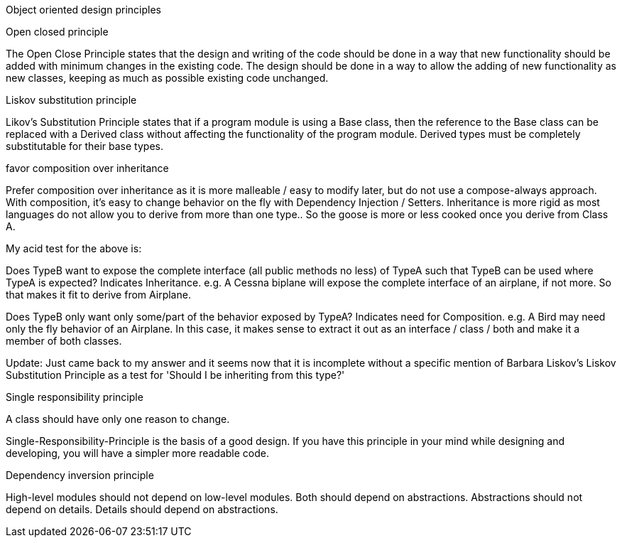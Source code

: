 Object oriented design principles

Open closed principle

The Open Close Principle states that the design and writing of the code should be done in a way that new functionality 
should be added with minimum changes in the existing code. The design should be done in a 
way to allow the adding of new functionality as new classes, keeping as much as possible existing code unchanged.

Liskov substitution principle

Likov's Substitution Principle states that if a program module is using a Base class, then the reference 
to the Base class can be replaced with a Derived class without affecting the functionality of the program module.
Derived types must be completely substitutable for their base types.

favor composition over inheritance

Prefer composition over inheritance as it is more malleable / easy to modify later, but do not use a compose-always
approach. With composition, it's easy to change behavior on the fly with Dependency Injection / Setters. Inheritance
is more rigid as most languages do not allow you to derive from more than one type.. So the goose is more or less cooked
once you derive from Class A.

My acid test for the above is:

Does TypeB want to expose the complete interface (all public methods no less) of TypeA such that TypeB can be used
where TypeA is expected? Indicates Inheritance.
e.g. A Cessna biplane will expose the complete interface of an airplane, if not more. So that makes it fit 
to derive from Airplane.

Does TypeB only want only some/part of the behavior exposed by TypeA? Indicates need for Composition.
e.g. A Bird may need only the fly behavior of an Airplane. In this case, it makes sense to extract it out as
an interface / class / both and make it a member of both classes.

Update: Just came back to my answer and it seems now that it is incomplete without a specific mention of 
Barbara Liskov's Liskov Substitution Principle as a test for 'Should I be inheriting from this type?'

Single responsibility principle

A class should have only one reason to change.

Single-Responsibility-Principle is the basis of a good design.
If you have this principle in your mind while designing and developing, you will have a simpler more readable code.



Dependency inversion principle

High-level modules should not depend on low-level modules. Both should depend on abstractions.
Abstractions should not depend on details. Details should depend on abstractions.




